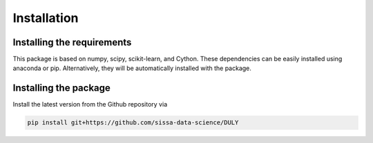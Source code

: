 Installation
============================

Installing the requirements
---------------------------

This package is based on numpy, scipy, scikit-learn, and Cython.
These dependencies can be easily installed using anaconda or pip.
Alternatively, they will be automatically installed with the package.


Installing the package
----------------------

Install the latest version from the Github repository via

.. code-block:: bash

	pip install git+https://github.com/sissa-data-science/DULY
